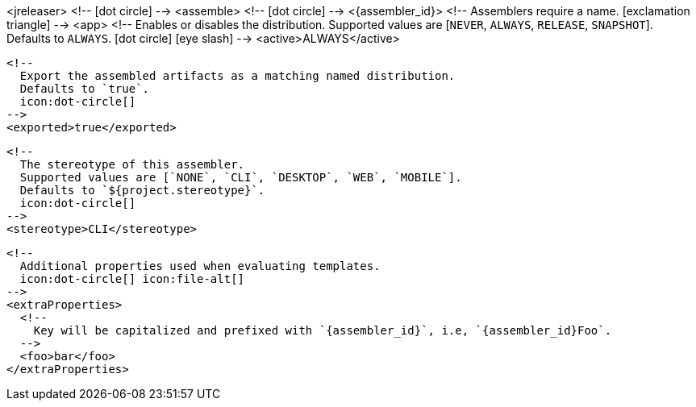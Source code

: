 <jreleaser>
  <!--
    icon:dot-circle[]
  -->
  <assemble>
    <!--
      icon:dot-circle[]
    -->
    <{assembler_id}>
      <!--
        Assemblers require a name.
        icon:exclamation-triangle[]
      -->
      <app>
        <!--
          Enables or disables the distribution.
          Supported values are [`NEVER`, `ALWAYS`, `RELEASE`, `SNAPSHOT`].
          Defaults to `ALWAYS`.
          icon:dot-circle[] icon:eye-slash[]
        -->
        <active>ALWAYS</active>

        <!--
          Export the assembled artifacts as a matching named distribution.
          Defaults to `true`.
          icon:dot-circle[]
        -->
        <exported>true</exported>

        <!--
          The stereotype of this assembler.
          Supported values are [`NONE`, `CLI`, `DESKTOP`, `WEB`, `MOBILE`].
          Defaults to `${project.stereotype}`.
          icon:dot-circle[]
        -->
        <stereotype>CLI</stereotype>

        <!--
          Additional properties used when evaluating templates.
          icon:dot-circle[] icon:file-alt[]
        -->
        <extraProperties>
          <!--
            Key will be capitalized and prefixed with `{assembler_id}`, i.e, `{assembler_id}Foo`.
          -->
          <foo>bar</foo>
        </extraProperties>
ifdef::platform[]

        <!--
          icon:dot-circle[]
        -->
        <platform>

          <!--
            Key value pairs.
            Keys match a full platform or an os.name, os.arch.
            Same rules apply as in xref:platform.adoc[].
            icon:dot-circle[]
          -->
          <replacements>
            <osx-x86_64>mac</osx-x86_64>
            <aarch_64>aarch64</aarch_64>
            <x86_64>amd64</x86_64>
            <linux_musl>alpine</linux_musl>
          </replacements>
        </platform>
endif::platform[]